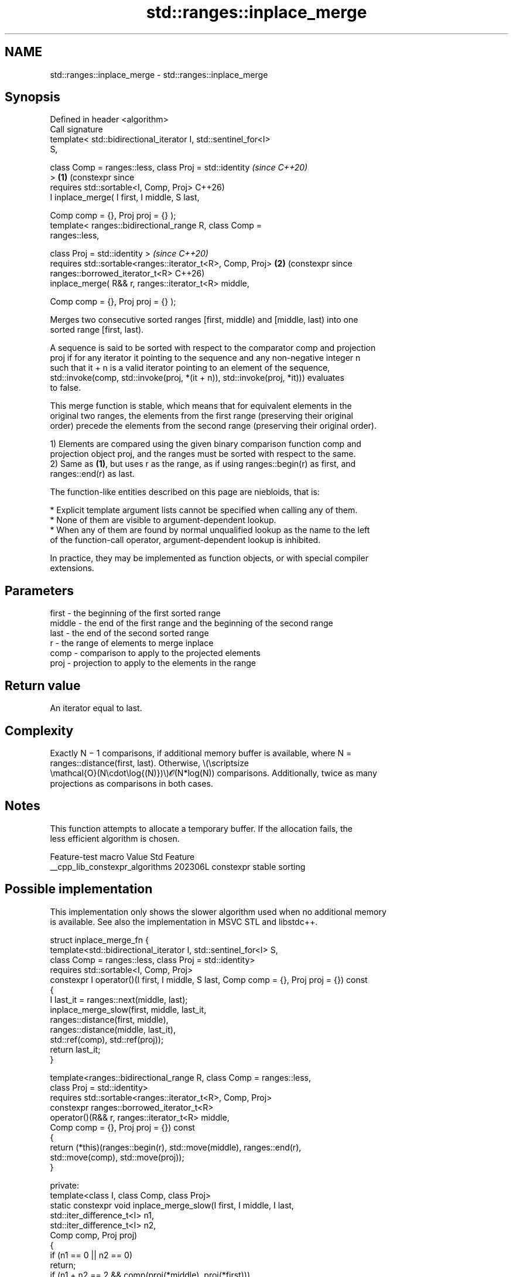 .TH std::ranges::inplace_merge 3 "2024.06.10" "http://cppreference.com" "C++ Standard Libary"
.SH NAME
std::ranges::inplace_merge \- std::ranges::inplace_merge

.SH Synopsis
   Defined in header <algorithm>
   Call signature
   template< std::bidirectional_iterator I, std::sentinel_for<I>
   S,

             class Comp = ranges::less, class Proj = std::identity     \fI(since C++20)\fP
   >                                                               \fB(1)\fP (constexpr since
   requires std::sortable<I, Comp, Proj>                               C++26)
       I inplace_merge( I first, I middle, S last,

                        Comp comp = {}, Proj proj = {} );
   template< ranges::bidirectional_range R, class Comp =
   ranges::less,

             class Proj = std::identity >                              \fI(since C++20)\fP
   requires std::sortable<ranges::iterator_t<R>, Comp, Proj>       \fB(2)\fP (constexpr since
   ranges::borrowed_iterator_t<R>                                      C++26)
       inplace_merge( R&& r, ranges::iterator_t<R> middle,

                      Comp comp = {}, Proj proj = {} );

   Merges two consecutive sorted ranges [first, middle) and [middle, last) into one
   sorted range [first, last).

   A sequence is said to be sorted with respect to the comparator comp and projection
   proj if for any iterator it pointing to the sequence and any non-negative integer n
   such that it + n is a valid iterator pointing to an element of the sequence,
   std::invoke(comp, std::invoke(proj, *(it + n)), std::invoke(proj, *it))) evaluates
   to false.

   This merge function is stable, which means that for equivalent elements in the
   original two ranges, the elements from the first range (preserving their original
   order) precede the elements from the second range (preserving their original order).

   1) Elements are compared using the given binary comparison function comp and
   projection object proj, and the ranges must be sorted with respect to the same.
   2) Same as \fB(1)\fP, but uses r as the range, as if using ranges::begin(r) as first, and
   ranges::end(r) as last.

   The function-like entities described on this page are niebloids, that is:

     * Explicit template argument lists cannot be specified when calling any of them.
     * None of them are visible to argument-dependent lookup.
     * When any of them are found by normal unqualified lookup as the name to the left
       of the function-call operator, argument-dependent lookup is inhibited.

   In practice, they may be implemented as function objects, or with special compiler
   extensions.

.SH Parameters

   first  - the beginning of the first sorted range
   middle - the end of the first range and the beginning of the second range
   last   - the end of the second sorted range
   r      - the range of elements to merge inplace
   comp   - comparison to apply to the projected elements
   proj   - projection to apply to the elements in the range

.SH Return value

   An iterator equal to last.

.SH Complexity

   Exactly N − 1 comparisons, if additional memory buffer is available, where N =
   ranges::distance(first, last). Otherwise, \\(\\scriptsize
   \\mathcal{O}(N\\cdot\\log{(N)})\\)𝓞(N*log(N)) comparisons. Additionally, twice as many
   projections as comparisons in both cases.

.SH Notes

   This function attempts to allocate a temporary buffer. If the allocation fails, the
   less efficient algorithm is chosen.

         Feature-test macro        Value  Std         Feature
   __cpp_lib_constexpr_algorithms 202306L     constexpr stable sorting

.SH Possible implementation

   This implementation only shows the slower algorithm used when no additional memory
   is available. See also the implementation in MSVC STL and libstdc++.

struct inplace_merge_fn
{
    template<std::bidirectional_iterator I, std::sentinel_for<I> S,
             class Comp = ranges::less, class Proj = std::identity>
    requires std::sortable<I, Comp, Proj>
    constexpr I operator()(I first, I middle, S last, Comp comp = {}, Proj proj = {}) const
    {
        I last_it = ranges::next(middle, last);
        inplace_merge_slow(first, middle, last_it,
                           ranges::distance(first, middle),
                           ranges::distance(middle, last_it),
                           std::ref(comp), std::ref(proj));
        return last_it;
    }

    template<ranges::bidirectional_range R, class Comp = ranges::less,
             class Proj = std::identity>
    requires std::sortable<ranges::iterator_t<R>, Comp, Proj>
    constexpr ranges::borrowed_iterator_t<R>
        operator()(R&& r, ranges::iterator_t<R> middle,
                   Comp comp = {}, Proj proj = {}) const
    {
        return (*this)(ranges::begin(r), std::move(middle), ranges::end(r),
                       std::move(comp), std::move(proj));
    }

private:
    template<class I, class Comp, class Proj>
    static constexpr void inplace_merge_slow(I first, I middle, I last,
                                             std::iter_difference_t<I> n1,
                                             std::iter_difference_t<I> n2,
                                             Comp comp, Proj proj)
    {
        if (n1 == 0 || n2 == 0)
            return;
        if (n1 + n2 == 2 && comp(proj(*middle), proj(*first)))
        {
            ranges::iter_swap(first, middle);
            return;
        }

        I cut1 = first, cut2 = middle;
        std::iter_difference_t<I> d1{}, d2{};

        if (n1 > n2)
        {
            d1 = n1 / 2;
            ranges::advance(cut1, d1);
            cut2 = ranges::lower_bound(middle, last, *cut1,
                                       std::ref(comp), std::ref(proj));
            d2 = ranges::distance(middle, cut2);
        }
        else
        {
            d2 = n2 / 2;
            ranges::advance(cut2, d2);
            cut1 = ranges::upper_bound(first, middle, *cut2,
                                       std::ref(comp), std::ref(proj));
            d1 = ranges::distance(first, cut1);
        }

        I new_middle = ranges::rotate(cut1, middle, cut2);
        inplace_merge_slow(first, cut1, new_middle, d1, d2,
                           std::ref(comp), std::ref(proj));
        inplace_merge_slow(new_middle, cut2, last, n1 - d1, n2 - d2,
                           std::ref(comp), std::ref(proj));
    }
};

inline constexpr inplace_merge_fn inplace_merge {};

.SH Example


// Run this code

 #include <algorithm>
 #include <complex>
 #include <functional>
 #include <iostream>
 #include <iterator>
 #include <vector>

 void print(auto const& v, auto const& rem, int middle = -1)
 {
     for (int i{}; auto n : v)
         std::cout << (i++ == middle ? "│ " : "") << n << ' ';
     std::cout << rem << '\\n';
 }

 template<std::random_access_iterator I, std::sentinel_for<I> S>
 requires std::sortable<I>
 void merge_sort(I first, S last)
 {
     if (last - first > 1)
     {
         I middle{first + (last - first) / 2};
         merge_sort(first, middle);
         merge_sort(middle, last);
         std::ranges::inplace_merge(first, middle, last);
     }
 }

 int main()
 {
     // custom merge-sort demo
     std::vector v{8, 2, 0, 4, 9, 8, 1, 7, 3};
     print(v, ": before sort");
     merge_sort(v.begin(), v.end());
     print(v, ": after sort\\n");

     // merging with comparison function object and projection
     using CI = std::complex<int>;
     std::vector<CI> r{{0,1}, {0,2}, {0,3}, {1,1}, {1,2}};
     const auto middle{std::ranges::next(r.begin(), 3)};
     auto comp{std::ranges::less{}};
     auto proj{[](CI z) { return z.imag(); }};

     print(r, ": before merge", middle - r.begin());
     std::ranges::inplace_merge(r, middle, comp, proj);
     print(r, ": after merge");
 }

.SH Output:

 8 2 0 4 9 8 1 7 3 : before sort
 0 1 2 3 4 7 8 8 9 : after sort

 (0,1) (0,2) (0,3) │ (1,1) (1,2) : before merge
 (0,1) (1,1) (0,2) (1,2) (0,3) : after merge

.SH See also

   ranges::merge     merges two sorted ranges
   (C++20)           (niebloid)
   ranges::set_union computes the union of two sets
   (C++20)           (niebloid)
   ranges::is_sorted checks whether a range is sorted into ascending order
   (C++20)           (niebloid)
   ranges::sort      sorts a range into ascending order
   (C++20)           (niebloid)
   inplace_merge     merges two ordered ranges in-place
                     \fI(function template)\fP
